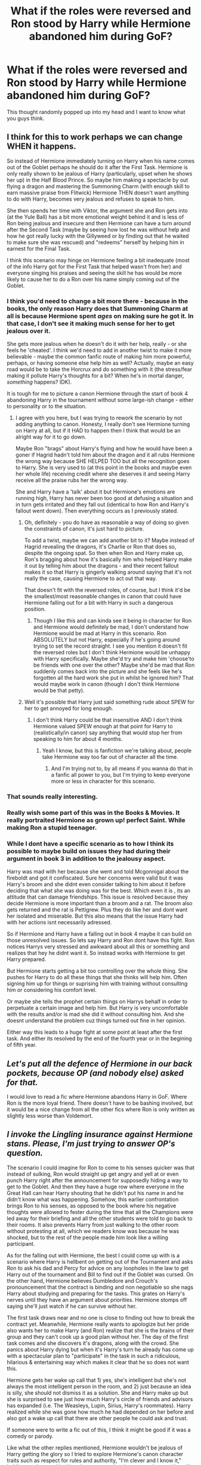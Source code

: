#+TITLE: What if the roles were reversed and Ron stood by Harry while Hermione abandoned him during GoF?

* What if the roles were reversed and Ron stood by Harry while Hermione abandoned him during GoF?
:PROPERTIES:
:Author: Papa_Schnee123
:Score: 143
:DateUnix: 1571289063.0
:DateShort: 2019-Oct-17
:FlairText: Discussion
:END:
This thought randomly popped up into my head and I want to know what you guys think.


** I think for this to work perhaps we can change WHEN it happens.

So instead of Hermione immediately turning on Harry when his name comes out of the Goblet perhaps he should do it after the First Task. Hermione is only really shown to be jealous of Harry (particularly, upset when he shows her up) in the Half Blood Prince. So maybe him making a spectacle by out flying a dragon and mastering the Summoning Charm (with enough skill to earn massive praise from Flitwick) Hermione THEN doesn't want anything to do with Harry, becomes very jealous and refuses to speak to him.

She then spends her time with Viktor, the argument she and Ron gets into (at the Yule Ball) has a bit more emotional weight behind it and is less of Ron being jealous and insecure and then Hermione can have a turn around after the Second Task (maybe by seeing how lost he was without help and how he got really lucky with the Gillyweed or by finding out that he waited to make sure she was rescued) and "redeems" herself by helping him in earnest for the Final Task.

I think this scenario may hinge on Hermione feeling a bit inadequate (most of the info Harry got for the First Task that helped wasn't from her) and everyone singing his praises and seeing the skill he has would be more likely to cause her to do a Ron over his name simply coming out of the Goblet.
:PROPERTIES:
:Author: RowanWinterlace
:Score: 96
:DateUnix: 1571305380.0
:DateShort: 2019-Oct-17
:END:

*** I think you'd need to change a bit more there - because in the books, the only reason Harry does that Summoning Charm at all is because Hermione spent /ages/ on making sure he got it. In that case, I don't see it making much sense for her to get jealous over it.

She gets more jealous when he doesn't do it with her help, really - or she feels he 'cheated'. I think we'd need to add in another twist to make it more believable - maybe the common fanfic route of making him more powerful, perhaps, or having someone else help him as well? Actually, maybe an easy road would be to take the Horcrux and do something with it (the stress/fear making it pollute Harry's thoughts for a bit? When he's in mortal danger, /something/ happens? IDK).

It is tough for me to picture a canon Hermione through the start of book 4 abandoning Harry in the tournament without some large-ish change - either to personality or to the situation.
:PROPERTIES:
:Author: matgopack
:Score: 43
:DateUnix: 1571317985.0
:DateShort: 2019-Oct-17
:END:

**** I agree with you here, but I was trying to rework the scenario by not adding anything to canon. Honesty, I really don't see Hermione turning on Harry at all, but if it HAD to happen then I think that would be an alright way for it to go down.

Maybe Ron "brags" about Harry's flying and how he would have been a goner if Hagrid hadn't told him about the dragon and it all rubs Hermione the wrong way because SHE HELPED TOO but all the recognition goes to Harry. She is very used to (at this point in the books and maybe even her whole life) receiving credit where she deserves it and seeing Harry receive all the praise rubs her the wrong way.

She and Harry have a 'talk' about it but Hermione's emotions are running high, Harry has never been too good at defusing a situation and in turn gets irritated and they fall out (identical to how Ron and Harry's fallout went down). Then everything occurs as I previously stated.
:PROPERTIES:
:Author: RowanWinterlace
:Score: 26
:DateUnix: 1571318876.0
:DateShort: 2019-Oct-17
:END:

***** Oh, definitely - you do have as reasonable a way of doing so given the constraints of canon, it's just hard to picture.

To add a twist, maybe we can add another bit to it? Maybe instead of Hagrid revealing the dragons, it's Charlie or Ron that does so, despite the ongoing spat. So then when Ron and Harry make up, Ron's bragging about how it's basically him who helped Harry make it out by telling him about the dragons - and their recent fallout makes it so that Harry is gingerly walking around saying that it's not really the case, causing Hermione to act out that way.

That doesn't fit with the reversed roles, of course, but I think it'd be the smallest/most reasonable changes in canon that could have Hermione falling out for a bit with Harry in such a dangerous position.
:PROPERTIES:
:Author: matgopack
:Score: 13
:DateUnix: 1571320172.0
:DateShort: 2019-Oct-17
:END:

****** Though I like this and can kinda see it being in character for Ron and Hermione would definitely be mad, I don't understand how Hermione would be mad at Harry in this scenario. Ron ABSOLUTELY but not Harry, especially if he's going around trying to set the record straight. I see you mention it doesn't fit the reversed roles but I don't think Hermione would be unhappy with Harry specifically. Maybe she'd try and make him 'choose'to be friends with one over the other? Maybe she'd be mad that Ron suddenly comes back into the picture and she feels like he's forgotten all the hard work she put in whilst he ignored him? That would maybe work in canon (though I don't think Hermione would be that petty).
:PROPERTIES:
:Author: RowanWinterlace
:Score: 4
:DateUnix: 1571326823.0
:DateShort: 2019-Oct-17
:END:


***** Well it's possible that Harry just said something rude about SPEW for her to get annoyed for long enough.
:PROPERTIES:
:Author: machjacob51141
:Score: 2
:DateUnix: 1571343932.0
:DateShort: 2019-Oct-17
:END:

****** I don't think Harry could be that insensitive AND I don't think Hermione valued SPEW enough at that point for Harry to (realistically/in canon) say anything that would stop her from speaking to him for about 4 months.
:PROPERTIES:
:Author: RowanWinterlace
:Score: 2
:DateUnix: 1571344167.0
:DateShort: 2019-Oct-17
:END:

******* Yeah I know, but this is fanfiction we're talking about, people take Hermione way too far out of character all the time.
:PROPERTIES:
:Author: machjacob51141
:Score: 1
:DateUnix: 1571409534.0
:DateShort: 2019-Oct-18
:END:

******** And I'm trying not to, by all means if you wanna do that in a fanfic all power to you, but I'm trying to keep everyone more or less in character for this scenario.
:PROPERTIES:
:Author: RowanWinterlace
:Score: 1
:DateUnix: 1571410557.0
:DateShort: 2019-Oct-18
:END:


*** That sounds really interesting.
:PROPERTIES:
:Author: YOB1997
:Score: 5
:DateUnix: 1571311927.0
:DateShort: 2019-Oct-17
:END:


*** Really wish some part of this was in the Books & Movies. It really portraited Hermione as grown up! perfect Saint. While making Ron a stupid teenager.
:PROPERTIES:
:Author: undercover487
:Score: 12
:DateUnix: 1571311489.0
:DateShort: 2019-Oct-17
:END:


*** While I dont have a specific scenario as to how I think its possible to maybe build on issues they had during their argument in book 3 in addition to the jealousy aspect.

Harry was mad with her because she went and told Mcgonnigal about the fireboldt and got it confiscated. Sure her concerns were valid but it was Harry's broom and she didnt even consider talking to him about it before deciding that what she was doing was for the best. Which even it is , its an attitude that can damage friendships. This issue is resolved because they decide Hermione is more important than a broom and a rat. The broom also gets returned and the rat is Pettigrew. Plus they do like her and dont want her isolated and miserable. But this also means that the issue Harry had with her actions isnt necessarily adressed.

So if Hermione and Harry have a falling out in book 4 maybe it can build on those unresolved issues. So lets say Harry and Ron dont have this fight. Ron notices Harrys very stressed and awkward about all this or something and realizes that hey he didnt want it. So instead works with Hermione to get Harry prepared.

But Hermione starts getting a bit too controlling over the whole thing. She pushes for Harry to do all these things that she thinks will help him. Often signing him up for things or suprising him with training without consulting him or considering his comfort level.

Or maybe she tells the prophet certain things on Harrys behalf in order to perpetuate a certain image and help him. But Harry is very uncomfortable with the results and/or is mad she did it without consulting him. And she doesnt understand the problem cuz things turned out fine in her opinion.

Either way this leads to a huge fight at some point at least after the first task. And either its resolved by the end of the fourth year or in the begining of fifth year.
:PROPERTIES:
:Author: literaltrashgoblin
:Score: 3
:DateUnix: 1571502258.0
:DateShort: 2019-Oct-19
:END:


** /Let's put all the defence of Hermione in our back pockets, because OP (and nobody else) asked for that./

I would love to read a fic where Hermione abandons Harry in GoF. Where Ron is the more loyal friend. There doesn't have to be bashing involved, but it would be a nice change from all the other fics where Ron is only written as slightly less worse than Voldemort.
:PROPERTIES:
:Author: the_long_way_round25
:Score: 84
:DateUnix: 1571304331.0
:DateShort: 2019-Oct-17
:END:


** /I invoke the Lingling insurance against Hermione stans. Please, I'm just trying to answer OP's question./

The scenario I could imagine for Ron to come to his senses quicker was that instead of sulking, Ron would straight up get angry and yell at or even punch Harry right after the announcement for supposedly hiding a way to get to the Goblet. And then they have a huge row where everyone in the Great Hall can hear Harry shouting that he didn't put his name in and he didn't know what was happening. Somehow, this earlier confrontation brings Ron to his senses, as opposed to the book where his negative thoughts were allowed to fester during the time that all the Champions were led away for their briefing and all the other students were told to go back to their rooms. It also prevents Harry from just walking to the other room without protesting at all, which we readers know was because he was shocked, but to the rest of the people made him look like a willing participant.

As for the falling out with Hermione, the best I could come up with is a scenario where Harry is hellbent on getting out of the Tournament and asks Ron to ask his dad and Percy for advice on any loopholes in the law to get Harry out of the tournament and Bill to find out if the Goblet was cursed. On the other hand, Hermione believes Dumbledore and Crouch's pronouncement that the contract is binding and non negotiable so she nags Harry about studying and preparing for the tasks. This grates on Harry's nerves until they have an argument about priorities. Hermione stomps off saying she'll just watch if he can survive without her.

The first task draws near and no one is close to finding out how to break the contract yet. Meanwhile, Hermione really wants to apologize but her pride also wants her to make Harry (and Ron) realize that she is the brains of their group and they can't cook up a good plan without her. The day of the first task comes and she discovers it's dragons, along with the crowd. She panics about Harry dying but when it's Harry's turn he already has come up with a spectacular plan to "participate" in the task in such a ridiculous, hilarious & entertaining way which makes it clear that he so does not want this.

Hermione gets her wake up call that 1) yes, she's intelligent but she's not always the most intelligent person in the room, and 2) just because an idea is silly, she should not dismiss it as a solution. She and Harry make up but she is surprised to see just how much Harry's circle of friends and advisors has expanded (i.e. The Weasleys, Lupin, Sirius, Harry's roommates). Harry realized while she was gone how much he had depended on her before and also got a wake up call that there are other people he could ask and trust.

If someone were to write a fic out of this, I think it might be good if it was a comedy or parody.

Like what the other replies mentioned, Hermione wouldn't be jealous of Harry getting the glory so I tried to explore Hermione's canon character traits such as respect for rules and authority, "I'm clever and I know it," holding grudges and looking down on people who seem to be stupid or silly.

/Kudos to anyone who gets the Twoset Violin reference./
:PROPERTIES:
:Author: Termsndconditions
:Score: 12
:DateUnix: 1571325843.0
:DateShort: 2019-Oct-17
:END:

*** u/Hellstrike:
#+begin_quote
  She and Harry make up but she is surprised to see just how much Harry's circle of friends and advisors has expanded
#+end_quote

You lost me there. I really dislike the trope that Ron and Hermione were holding Harry back from forming other friendships. I can see the part where Harry gets Sirius and the adult Weasleys involved (Lupin did not care about Harry in the TWT at all).

But that wouldn't magically make Dean want to hang out with Harry more, even if Harry was looking for someone to fill the hole Hermione has left.
:PROPERTIES:
:Author: Hellstrike
:Score: 5
:DateUnix: 1571356866.0
:DateShort: 2019-Oct-18
:END:

**** u/wandererchronicles:
#+begin_quote
  Lupin did not care about Harry +in the TWT+ at all
#+end_quote

Fixed that for you. The only time Lupin approaches or offers help to Harry is when Dumbledore or the Order make him, or when he's running away from his pregnant wife.
:PROPERTIES:
:Author: wandererchronicles
:Score: 4
:DateUnix: 1571357053.0
:DateShort: 2019-Oct-18
:END:

***** Oh, I know. But I wanted to keep the focus on everyone else suddenly becoming best friends with Harry, not beat a dead horse.
:PROPERTIES:
:Author: Hellstrike
:Score: 3
:DateUnix: 1571358144.0
:DateShort: 2019-Oct-18
:END:

****** Some horses /deserve it./
:PROPERTIES:
:Author: wandererchronicles
:Score: 4
:DateUnix: 1571359839.0
:DateShort: 2019-Oct-18
:END:


**** OK, I respect that.

For the roommates, this is not really about Harry /actively/ looking for people to replace Hermione and more of him and his room mates getting to do silly stuff together. I know it was a scene added only in the 4th movie that didn't exist in the books but I liked the part where he and the boys were just sitting around eating the Every Flavored Beans and other candies. I guess with Harry and Ron not fighting at that time, the atmosphere in their dorm would be lighter and conducive to the guys getting to know each other a bit more, which in turn will prevent a Book 5 scenario from happening.

TBH, I feel like JK forgot about the existence of Lupin in the 4th book and just remembered he existed in the 5th, which makes him a plot device rather than a person. But then again, she was making things up as she went along so this is not really different from, say, a manga artist forgetting that a previous character of his had a power that could defeat their enemy right now.
:PROPERTIES:
:Author: Termsndconditions
:Score: 4
:DateUnix: 1571358844.0
:DateShort: 2019-Oct-18
:END:

***** The thing is, while Harry isn't estranged from his roommates, they aren't friends. Dean and Seamus do their thing, Harry and Ron theirs and Neville, well he's overused in fanfics anyway. They might have some fun together, but with everything else going on, especially with the more proactive approach for Harry, he won't really have much time to form deep friendships within less than four weeks. Especially since Dean and Seamus already have a dynamic with each other and lack an incentive to do much with Harry.

I would argue that abandoning people is one of Lupin's defining traits, so it wasn't OOC or forgotten.
:PROPERTIES:
:Author: Hellstrike
:Score: 2
:DateUnix: 1571361829.0
:DateShort: 2019-Oct-18
:END:


**** Ron and Hermione didn't hold Harry back.

Characterization did. You give Harry more friends and the villains' writing suffers.

Neville could easily be replaced with an animated statue with a sword for instance.

That being said, Hermione was used for exposition a great deal. Reducing that means having another way to have Harry learn things to forward the plot.
:PROPERTIES:
:Score: 0
:DateUnix: 1571375213.0
:DateShort: 2019-Oct-18
:END:

***** Thank you. With the scenario that the OP had in mind, it follows that the characterizations would shift as well, and one of the possible consequences could be making Harry getting to get along with others differently from how canon went. Perhaps not a deep friendship but at least enough to not make the people immediately around him believe rumors so easily.
:PROPERTIES:
:Author: Termsndconditions
:Score: 3
:DateUnix: 1571460037.0
:DateShort: 2019-Oct-19
:END:

****** If you can handle more characters, great! I'm actually not much of a Hermione fan, but it's really hard to believably cause a rift due to trust. I find the inverse with Ron to be untrue, as you just need a panicked Harry.

I'm a bit unsure of why I was downvoted myself. Rowling admitted to using Hermione and Dumbledore for exposition and juggling tons of prominent characters is hard.
:PROPERTIES:
:Score: 1
:DateUnix: 1571460507.0
:DateShort: 2019-Oct-19
:END:


*** Yassss TwoSet
:PROPERTIES:
:Author: aridnie
:Score: 1
:DateUnix: 1571334911.0
:DateShort: 2019-Oct-17
:END:


** This came up a while back with a discussion of how the books would have been if Ron had been the consistent friend to Harry and Hermione was the one with a rocky relationship with them. Ron might still be jealous about the Tournament, but he would believe Harry about the Goblet and would put aside his jealousy and help Harry figure out how to survive a dragon--something he's uniquely positioned to do because of Charlie.

Hermione, meanwhile, wouldn't be jealous and wouldn't outright disbelieve Harry, I think. However, she would be nosy and suspicious and would question his honesty, especially after the First Task. She would also be preoccupied with figuring out how he was entered over actually helping him.

I didn't think about fourth year in more depth at the time, but I think I would first drop some hints that hostages have been used in past Tournaments early, even before the selection, as a result of Hermione's research. Or maybe even make them common knowledge since the Tournament was /supposed/ to be historically famous. Next, change it so that Fleur succeeds in the second task, while Krum either fails or hurts Hermione with his shark teeth. Harry then saves Hermione and Ron together, and it's a wake-up call for Hermione to see that she's been a lousy friend, and there's no way Harry would risk his friends' lives to enter the Tournament.

I had ideas for the next three books, but not in as much detail. Ron believes Harry about Malfoy in Book 6, for example, and Hermione gets impatient with the horcrux hunt before Ron and leaves to try to do it on her own. I'd like to see this story someday, but with the state of the community, I don't know if anyone would take a serious crack at it.
:PROPERTIES:
:Author: TheWhiteSquirrel
:Score: 7
:DateUnix: 1571319332.0
:DateShort: 2019-Oct-17
:END:

*** u/YOB1997:
#+begin_quote
  I'd like to see this story someday, but with the state of the community, I don't know if anyone would take a serious crack at it.
#+end_quote

I agree.
:PROPERTIES:
:Author: YOB1997
:Score: 1
:DateUnix: 1578671751.0
:DateShort: 2020-Jan-10
:END:


** I think it's better for Hermione to have left in DH, and Ron remained.

Hermione hears about the other muggleborns, wants to help, thinks things are going too slow and they aren't listening to her... The locket tells her she can do it better alone. After all, it was because of her that they solved previous conflicts. It would be a good character building moment for her and Ron.
:PROPERTIES:
:Author: Lindsiria
:Score: 7
:DateUnix: 1571338342.0
:DateShort: 2019-Oct-17
:END:

*** [deleted]
:PROPERTIES:
:Score: 1
:DateUnix: 1571415626.0
:DateShort: 2019-Oct-18
:END:

**** I always thought Ron being the one to suggest visiting his family's graves for the holidays. Plus, those two trying to survive without Hermione's knowledge would be interesting too.
:PROPERTIES:
:Author: Lindsiria
:Score: 1
:DateUnix: 1571421764.0
:DateShort: 2019-Oct-18
:END:


** I think you need more than just that.

Ron's defining character flaw is he can't stand being outshined and excluded. Thus, him ignoring Harry 4th year is within believable character for him given his understanding.

Hermione doesn't have that issue in her character matrix. Some authors try to cast her as competitive, getting angry if someone steals too academic spot from her, but it isn't really shown to be that way in the books at all. She is just enthusiastically into magic and trying to know as much as possible, not a competitive class ranking based spirit.

Now Hermione does have her flaws, primarily when she convinces herself she is right. So that would be the angle that makes most sense to explore.
:PROPERTIES:
:Author: StarDolph
:Score: 44
:DateUnix: 1571298451.0
:DateShort: 2019-Oct-17
:END:

*** u/Entinu:
#+begin_quote
  it isn't really shown to be that way in the books at all.
#+end_quote

Except in HPB where she was pissy that Harry was better than her in Potions and was saying that the Potions book he was using was evil. Harry even calls her out on it, but then all is forgiven because plot needs to happen.

Her biggest flaw is convincing herself she is right and refusing to see any other viewpoint even when the facts are shoved in her face. See: the earlier Potions book debacle, Malfoy doing something nefarious, house-elves wanting to be free (looking at Winky when freed by Crouch Sr., and the Hogwarts house-elves when Hermione tries to free them as prime examples of her being wrong), and Oblivate-ing her parents.....just to name a few.
:PROPERTIES:
:Author: Entinu
:Score: 63
:DateUnix: 1571299475.0
:DateShort: 2019-Oct-17
:END:

**** I'd argue that her beef was not Harry being better, because she didn't mind that in DADA. I think her issue was that Harry was beating her without having to put effort in, using lazy shortcuts which get better results. And her pride stopped her from using the better instructions.
:PROPERTIES:
:Author: Hellstrike
:Score: 28
:DateUnix: 1571307219.0
:DateShort: 2019-Oct-17
:END:

***** I feel like people gloss over the fact that Slughorn kept praising Harry's instincts and natural ability, which was hardly the case. It would be one thing if Harry had pretended he was succeeding because of additional research, or even double checked what was in the book. Hermione knew that he was getting praise for something that wasn't true, and as someone who didn't have the instincts and worked hard to be good, that had to be frustrating.

Idk why we act like what he did is any different than finding the answers to a test online.
:PROPERTIES:
:Author: poondi
:Score: 20
:DateUnix: 1571320191.0
:DateShort: 2019-Oct-17
:END:

****** Well, to be fair, she was a dick about the whole affair. She should have gotten the book from Harry and worked her way through it, but Hermione was OOC throughout the entire sixth book.
:PROPERTIES:
:Author: Hellstrike
:Score: 16
:DateUnix: 1571320587.0
:DateShort: 2019-Oct-17
:END:

******* Oh she definitely was, but I think they were both being idiots about it. I really don't like HBP lol
:PROPERTIES:
:Author: poondi
:Score: 9
:DateUnix: 1571321507.0
:DateShort: 2019-Oct-17
:END:

******** Really, that book manages to make every single character look worse at the end of the book compared to page 1.
:PROPERTIES:
:Author: Hellstrike
:Score: 4
:DateUnix: 1571337955.0
:DateShort: 2019-Oct-17
:END:


****** Because it is different. Everyone had recipes that they were supposed to follow and the book gave him better ones. It didn't give him the answers problems that they are supposed to figure out, IIRC.
:PROPERTIES:
:Author: TheVoteMote
:Score: 4
:DateUnix: 1571336288.0
:DateShort: 2019-Oct-17
:END:


****** I agree with [[/u/TheVoteMote]] in that it wasn't cheating on a test but following a different set of instructions that actually got him a better result. It's like following a recipe for a creme filled cake and you make an alteration that makes the cake taste better. Besides, I don't recall Hermione complaining when they were copying off of her notes for essays given to them as homework. I mean, I'm sure she did, but eventually decided to let them copy off her.
:PROPERTIES:
:Author: Entinu
:Score: 5
:DateUnix: 1571343582.0
:DateShort: 2019-Oct-17
:END:

******* I actually like your example because I think it explains what the issue is here. There's a really great YA book called with the Fire on High that has a main character with an instinct for cooking that takes a cooking class. She constantly clashes with the teacher because she'll make edits to the recipe, and that's not what she's supposed to be doing. She's supposed to follow it. He explains to her why that's so important: consistency, preventing allergies, and well, because sometimes instincts are wrong.

What Harry does is take different steps from the book they're supposed to be using. If he actually had an instinct for potions, he might understand what they mean. He doesn't. He's depending on the fact that this person is right. Not only could this cause issues -- we don't know that the ingredients available in Snape's student years are the same as the one Harry uses -- but he's falsifying having this instinct for potions. He isn't doing more work for it. He didn't look up new instructions and put it academic rigor, or experiment a la Weasley twin. He's just going on blind faith that these instructions are better than the original ones in a subject he's not the best at. That's reckless. He has no idea if every notation in the notebook is correct.
:PROPERTIES:
:Author: poondi
:Score: 2
:DateUnix: 1571347744.0
:DateShort: 2019-Oct-18
:END:

******** u/Entinu:
#+begin_quote
  a subject he's not the best at.
#+end_quote

While agree with this statement, an argument can be made that because he had such a shit teacher for 5 years of the subject that he stops giving a damn and puts in the bare minimum if even that half the time. I'm in no way excusing his poor grades, but it kind of gives a view into his thought process with Potions leading up to blindly trusting the notations of a book.
:PROPERTIES:
:Author: Entinu
:Score: 3
:DateUnix: 1571348476.0
:DateShort: 2019-Oct-18
:END:


**** u/StarDolph:
#+begin_quote
  potions book
#+end_quote

Ehh, but even the potions book is described more as "it is wrong" and "it is cheating" than "I am super competitive and need to be on top".

Hermione's flaw is that she crusades for what she considers right, damn the consequences. My point to the OP is you need to make her conflict with Harry about that. (Instead of a feeling of inferiority and being left out)

Which probably leads to a very different situation. Such as Hermione convincing herself a path Harry does not want is the best path forward and doing it against his will. You can still have a wedge between them, you just want to use a different wedge...
:PROPERTIES:
:Author: StarDolph
:Score: 8
:DateUnix: 1571323737.0
:DateShort: 2019-Oct-17
:END:

***** I mean, she also didn't believe Harry about Malfoy being up to something nefarious and rather than point out the complete hypocrisy of her expecting him to always believe her but she doesn't have his back (see: Gilderoy Lockhart), he tries to keep the peace and just let that stuff go.

Realistically, it first should have taken a lot longer for Harry to forgive Hermione for her not believing him, and I think Ron, that Lockhart wasn't a good professor and had no idea what he was doing. After that, there should have still been a rift that would have been widened a lot more with the secrecy of the Time Turner and culminating in them no longer being close friends by the end of HBP.
:PROPERTIES:
:Author: Entinu
:Score: 2
:DateUnix: 1571341804.0
:DateShort: 2019-Oct-17
:END:


**** u/Raesong:
#+begin_quote
  Oblivate-ing her parents
#+end_quote

Minor nitpick here, it's only Movie Canon that Hermione used the Obliviate spell on her parents, in the book she just used some unnamed memory charm(s) on them. For all we know, she could've used a combination of the Confundus to alter what they think their names are and some form of compulsion spell to get them to move to Australia.
:PROPERTIES:
:Author: Raesong
:Score: 14
:DateUnix: 1571304542.0
:DateShort: 2019-Oct-17
:END:

***** The point is that she messed with her parents' minds. I used the general term of "obliviate-ing" to show that she erased parts of their memories (anything involving Hermione) to get them to move to Australia....while also altering their motivations and their identities.
:PROPERTIES:
:Author: Entinu
:Score: 3
:DateUnix: 1571343678.0
:DateShort: 2019-Oct-17
:END:


***** Even still though. She took her parents choice on what they want to do from them. She didn't talk to them about it or anything.
:PROPERTIES:
:Author: Garanar
:Score: 5
:DateUnix: 1571316189.0
:DateShort: 2019-Oct-17
:END:


**** I like to pretend HBP didn't happen
:PROPERTIES:
:Author: Zpeed1
:Score: 8
:DateUnix: 1571300980.0
:DateShort: 2019-Oct-17
:END:


** Hermione is by no means perfect. Like others in this thread have said, she has character flaws, and these are a part of what makes her a believable, complex, character. So I could envision a scenario in which what you've just put forward does happen. That being said, my favorite part of the books was Harry's and Hermione's friendship, and I'll personally not read a fic with the above scenario. I dunno if this makes me closed minded, but there ya go.
:PROPERTIES:
:Author: smorgansborgans
:Score: 16
:DateUnix: 1571313325.0
:DateShort: 2019-Oct-17
:END:

*** There are definitely moments for their friendship I enjoy (as it reminds me of friendships I've had).

That being said, she does come across as coddled by the narrative a bit. Looking back as an adult, I wish her social mishaps caused introspection on her part. To paraphrase, just because you're correct, doesn't make you right.
:PROPERTIES:
:Score: 6
:DateUnix: 1571343710.0
:DateShort: 2019-Oct-17
:END:


** Hermione's outstanding character trait is her loyalty to Harry and her willingness to cross lines for him. She lacks social graces, but she is there for Harry.

Which is the reason why "Hermione abandons Harry" is my least favourite divergence. You can avoid their friendship with an AU 1st year, but once they are friends, there needs to be a proper reason why she would ditch him (eg Harry starts to torture people for fun).
:PROPERTIES:
:Author: Hellstrike
:Score: 22
:DateUnix: 1571300436.0
:DateShort: 2019-Oct-17
:END:

*** You could also go with Hermione doing something beyond the pale.

But it's hard to write something palatable. People like to break up the trio to insert their canon OC, but there's so much potential in just Ron and Hermione.
:PROPERTIES:
:Score: 1
:DateUnix: 1571374860.0
:DateShort: 2019-Oct-18
:END:


*** u/GMantis:
#+begin_quote
  Hermione's outstanding character trait is her loyalty to Harry and her willingness to cross lines for him. She lacks social graces, but she is there for Harry
#+end_quote

So is Ron if you look at the books before Goblet of Fire. His reaction to Harry's name being drawn was a departure from his previous characterization (Harry's surprise at Ron being jealous is a good indication of that). Hermione not believing Harry could certainly happen if she thinks she has a good reason to think he's not telling the truth. After all, Hermione not willing to change her mind when she thinks she's right is as much of a defining character trait as her loyalty to Harry.
:PROPERTIES:
:Author: GMantis
:Score: 1
:DateUnix: 1572692453.0
:DateShort: 2019-Nov-02
:END:


** There is no kind way to put it: Harry would have been much happier (only marginally though).

The thing is that Harry and Ron have more common interests and behaviors with each other than with Hermione. The two are mainly friends with her because of the shared morals/values/history/comraderie/etc. That is not to say they wouldn't be friends with her (they would always want to), it would just be easier for both of them to stomach.

Its actually not impossible to conceive either. On Ron's side, you just have to have to do one or more of the following:

1. Harry being more cognizant of the difference in status he holds over his friends (wealth, reputation, lifestyle and so on)
2. Make Ron see the threat to Harry more clearly (have them look up the tournaments history for example).
3. Have Ron start with Quidditch or something to boost his confidence or show Harry as being unskilled or lacking in something important (both of which Rowling waited too long to do or barely did at all).

For Hermione, its also relatively simple in that you only have to look at PoA or HBP. Hermione is /prideful,/ just as much as Ron is about many things. So use her whole thing about seeing Harry suddenly improving for one reason or another in magic (or general intelligence) and raise her jealousy up a notch. They're teenagers, this sort of thing happens all the time.
:PROPERTIES:
:Author: XeshTrill
:Score: 7
:DateUnix: 1571322189.0
:DateShort: 2019-Oct-17
:END:


** She kind of does earlier. She goes behind his back and reports the firebolt and they spend a semester not speaking to each other.
:PROPERTIES:
:Author: 4wallsandawindow
:Score: 2
:DateUnix: 1571346815.0
:DateShort: 2019-Oct-18
:END:


** Hermione leaves. They die. The end
:PROPERTIES:
:Author: TheMudbloodSlytherin
:Score: 6
:DateUnix: 1571323282.0
:DateShort: 2019-Oct-17
:END:


** It just wouldn't work. Ron has already been established as the character with an inferiority complex, Hermione has no such thing.
:PROPERTIES:
:Author: GreenGuardianssbu
:Score: 2
:DateUnix: 1571326329.0
:DateShort: 2019-Oct-17
:END:


** [deleted]
:PROPERTIES:
:Score: 0
:DateUnix: 1571309079.0
:DateShort: 2019-Oct-17
:END:

*** More fun to be around? Better suited for a pub crawl? The better wingman?

Yes.

More loyal?

Hell no. The Horcrux was trying to stop the hunt and break up the trio. Presumably, Hermione faced the same kind of influence, but she stayed when Ron left. Presumably even overwriting her romantic desires.
:PROPERTIES:
:Author: Hellstrike
:Score: 13
:DateUnix: 1571314332.0
:DateShort: 2019-Oct-17
:END:

**** Both were extremely loyal.

Hermione and Harry might have been a bit more strong-minded, but deriding a character for losing out to a piece of the dark Lord's soul isn't right. You don't blame Ginny for the diary, so why blame Ron for the locket?
:PROPERTIES:
:Score: 2
:DateUnix: 1571375380.0
:DateShort: 2019-Oct-18
:END:

***** Because Ginny was eleven and, presumably, Hermione suffered the same kind of influence from the Horcrux but her loyalty didn't waver.
:PROPERTIES:
:Author: Hellstrike
:Score: 1
:DateUnix: 1571388407.0
:DateShort: 2019-Oct-18
:END:


** I could see this maybe working under certain circumstances.

If, say, there was a set time limit to the events, Hermione might be of the opinion that Harry should simply wait out the time limit and not attempt to win as a sort of protest. She could suggest that he disillusion and shield himself for the first task and just stand there instead of approaching the dragon, and just wait at the starting point for the second and third tasks. But Harry, being Harry, wants to at least try to win and make people like Sirius proud. Hermione gets angry, thinks that he's risking his life for no good reason, and maybe even in a heated moment accuses him of entering on purpose. After this, they don't talk until after the first or second task when she decides that her friend's life is more important than their argument.
:PROPERTIES:
:Author: Ocyanea
:Score: 1
:DateUnix: 1571317101.0
:DateShort: 2019-Oct-17
:END:


** Here we go again...

*Sees title (Critical to Hermione and/or Hermione's choices)

*Sees upvote ratio (less than 80%)

Yup, nothing to see here

.

.

.

Oh a serious note, theres this fic but it bashes both Harry and Hermione and it's imcomplete. linkffn(12942112)
:PROPERTIES:
:Author: YOB1997
:Score: -14
:DateUnix: 1571290262.0
:DateShort: 2019-Oct-17
:END:

*** The title isn't critical of Hermione or her choices, it's just speculating an alternate reality for the character. Also, the comments are all saying that it wouldn't ever happen without some serious departure from canon characterization.

Good attempt to needlessly stir shit up, though.
:PROPERTIES:
:Author: Poonchow
:Score: 25
:DateUnix: 1571302047.0
:DateShort: 2019-Oct-17
:END:

**** I posted that comment 5 hours ago when the upvote ratio was at 60% and I was the first comment. There wasn't any shit to "stir up" bacause there was nothing in the first place. All I did was make an observation that was completely valid at the time but clearly did not age well.
:PROPERTIES:
:Author: YOB1997
:Score: -7
:DateUnix: 1571311710.0
:DateShort: 2019-Oct-17
:END:

***** Ahh, apologies for coming on a little strong, then. I just get annoyed when I see comments that (seemingly) try to paint a negative picture with a wide brush.
:PROPERTIES:
:Author: Poonchow
:Score: 1
:DateUnix: 1571390181.0
:DateShort: 2019-Oct-18
:END:


*** people might just be getting tired of hermione being perfect in every other story
:PROPERTIES:
:Author: CommanderL3
:Score: 4
:DateUnix: 1571301189.0
:DateShort: 2019-Oct-17
:END:

**** Perfect Hermione has to be the one of the most boring things in the fandom, and I'm saying that as someone who likes her. However, there's a difference between a flawless character depiction and taking away their defining attribute. Hermione ditching Harry for no good reason (eg he hangs out with junior death Eaters, calls her mudblood or tortures people) is almost as character destroying as Lily going "Sure, kill my baby, I'm off to Jamaica".
:PROPERTIES:
:Author: Hellstrike
:Score: 6
:DateUnix: 1571314697.0
:DateShort: 2019-Oct-17
:END:

***** Well give her a reason

hermione is Jealous just like ron, she puts in the hardwork studying and yet her lazier friend gets the attention
:PROPERTIES:
:Author: CommanderL3
:Score: -2
:DateUnix: 1571314853.0
:DateShort: 2019-Oct-17
:END:

****** There is no easy reason without going AU or making her incredibly OOC. Random jealousy would be an asspull for unnecessary drama. And that wouldn't explain Ron staying true to Harry either. Because you would have to take away his core theme as well. At which point you aren't writing about Harry, Ron and Hermione, but Harry and two OCs. If you want a believable rift between Harry and Hermione, start in HBP and escalate their conflict.
:PROPERTIES:
:Author: Hellstrike
:Score: 2
:DateUnix: 1571315252.0
:DateShort: 2019-Oct-17
:END:

******* [removed]
:PROPERTIES:
:Score: -2
:DateUnix: 1571316241.0
:DateShort: 2019-Oct-17
:END:


**** So am I...doesn't anyone get the joke?

I posted that comment 5 hours ago when the upvote ratio was at 60% and I was the first comment. All I did was make an observation that was completely valid at the time but clearly did not age well.
:PROPERTIES:
:Author: YOB1997
:Score: -5
:DateUnix: 1571311488.0
:DateShort: 2019-Oct-17
:END:

***** u/will1707:
#+begin_quote
  doesn't anyone get the joke?
#+end_quote

Jokes are by their very own definition, funny.

You kinda failed big time on that if it was meant to be a joke.
:PROPERTIES:
:Author: will1707
:Score: 6
:DateUnix: 1571313602.0
:DateShort: 2019-Oct-17
:END:

****** I post this comment everytime a Hermione-critical post comes up. It's meant to mock the Hermione lovers that can't see through her flaws and downvote everything that isn't praising her. It's not a brand-new thing. Maybe you interpreted it wrong or I wasn't clear enough, I don't know.
:PROPERTIES:
:Author: YOB1997
:Score: -4
:DateUnix: 1571314182.0
:DateShort: 2019-Oct-17
:END:


***** With any new post, the ratio will be heavily impacted by a small number. 60% means 3 up and 2 down. So OP and four people voting. You tried to make a big thing out of two votes on a Thursday morning/Wednesday night.
:PROPERTIES:
:Author: Hellstrike
:Score: 6
:DateUnix: 1571314487.0
:DateShort: 2019-Oct-17
:END:

****** Fair enough, but again, this is not the first time I made the comment, and it probably won't be the last. I also find it funny that everyone downvoting me hasn't posted anything to contribute to what OP is asking for.
:PROPERTIES:
:Author: YOB1997
:Score: -5
:DateUnix: 1571314703.0
:DateShort: 2019-Oct-17
:END:

******* Because OP's premise makes no sense as a divergence because Hermione's loyalty to Harry is her defining character feature throughout the series. She knows that the DoM is a Death Trap yet still goes. She suspects the Basilisk and still goes to the library to give Harry a fighting chance. She sets Snape on fire a few weeks into their friendship ffs. And she chose to stay with Harry over her romantic interests.

In order for Hermione to leave Harry in GoF, you would need to make bigger changes elsewhere, something OP didn't ask for. And those changes would make her ditching Harry way less impactful because you would need to make their bond less strong.
:PROPERTIES:
:Author: Hellstrike
:Score: 2
:DateUnix: 1571314983.0
:DateShort: 2019-Oct-17
:END:


***** seems like you where whining tbh
:PROPERTIES:
:Author: CommanderL3
:Score: 2
:DateUnix: 1571311968.0
:DateShort: 2019-Oct-17
:END:

****** I post this comment everytime a Hermione-critical post comes up. It's meant to mock the Hermione-lovers that can't see through her flaws and downvote everything that isn't praising her. It's not a brand-new thing. Maybe you interpreted it wrong or I wasn't clear enough, I don't know. I've made it very clear that I'm tried of the Hermione circlejerk as much as the next rational fan, but next time I'll add a "/s" so that nobody gets offended.
:PROPERTIES:
:Author: YOB1997
:Score: -2
:DateUnix: 1571314310.0
:DateShort: 2019-Oct-17
:END:

******* you where not clear enough

it looked like you where mocking the post itself
:PROPERTIES:
:Author: CommanderL3
:Score: 2
:DateUnix: 1571314402.0
:DateShort: 2019-Oct-17
:END:


*** [[https://www.fanfiction.net/s/12942112/1/][*/Ginger's Second Chance/*]] by [[https://www.fanfiction.net/u/7750459/redHussar][/redHussar/]]

#+begin_quote
  Usually it is someone highly intelligent that travels back in time -- even Harry is only suppressing his brilliance. But Ron? Hard-working, quick, open-minded... He is not. But with years of advantage over his peers even he can become something more than a tired Auror with a wife that hates him. Amoral!Sly!Ron.
#+end_quote

^{/Site/:} ^{fanfiction.net} ^{*|*} ^{/Category/:} ^{Harry} ^{Potter} ^{*|*} ^{/Rated/:} ^{Fiction} ^{M} ^{*|*} ^{/Chapters/:} ^{2} ^{*|*} ^{/Words/:} ^{20,898} ^{*|*} ^{/Reviews/:} ^{12} ^{*|*} ^{/Favs/:} ^{27} ^{*|*} ^{/Follows/:} ^{31} ^{*|*} ^{/Updated/:} ^{6/24/2018} ^{*|*} ^{/Published/:} ^{5/20/2018} ^{*|*} ^{/id/:} ^{12942112} ^{*|*} ^{/Language/:} ^{English} ^{*|*} ^{/Genre/:} ^{Adventure/Crime} ^{*|*} ^{/Characters/:} ^{Ron} ^{W.} ^{*|*} ^{/Download/:} ^{[[http://www.ff2ebook.com/old/ffn-bot/index.php?id=12942112&source=ff&filetype=epub][EPUB]]} ^{or} ^{[[http://www.ff2ebook.com/old/ffn-bot/index.php?id=12942112&source=ff&filetype=mobi][MOBI]]}

--------------

*FanfictionBot*^{2.0.0-beta} | [[https://github.com/tusing/reddit-ffn-bot/wiki/Usage][Usage]]
:PROPERTIES:
:Author: FanfictionBot
:Score: 3
:DateUnix: 1571290271.0
:DateShort: 2019-Oct-17
:END:


*** Weird fic.
:PROPERTIES:
:Score: 1
:DateUnix: 1571376188.0
:DateShort: 2019-Oct-18
:END:
